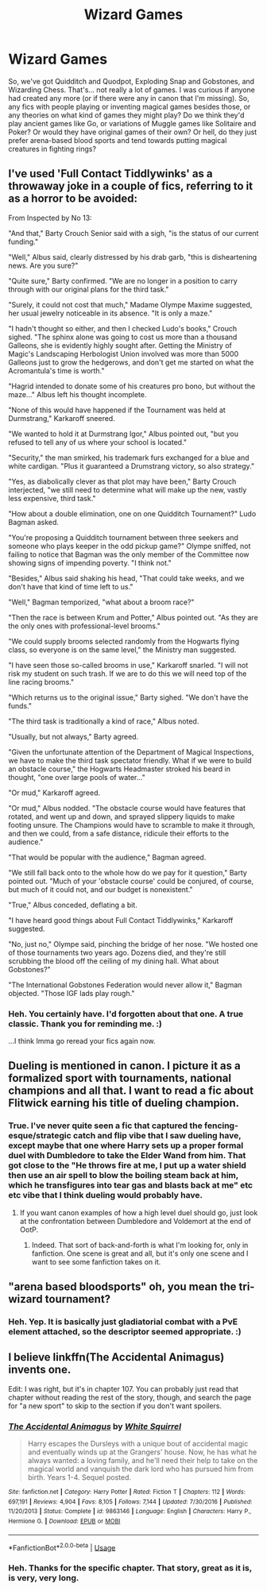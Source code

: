 #+TITLE: Wizard Games

* Wizard Games
:PROPERTIES:
:Author: Avalon1632
:Score: 1
:DateUnix: 1580663662.0
:DateShort: 2020-Feb-02
:FlairText: Discussion/Request
:END:
So, we've got Quidditch and Quodpot, Exploding Snap and Gobstones, and Wizarding Chess. That's... not really a lot of games. I was curious if anyone had created any more (or if there were any in canon that I'm missing). So, any fics with people playing or inventing magical games besides those, or any theories on what kind of games they might play? Do we think they'd play ancient games like Go, or variations of Muggle games like Solitaire and Poker? Or would they have original games of their own? Or hell, do they just prefer arena-based blood sports and tend towards putting magical creatures in fighting rings?


** I've used 'Full Contact Tiddlywinks' as a throwaway joke in a couple of fics, referring to it as a horror to be avoided:

From Inspected by No 13:

"And that," Barty Crouch Senior said with a sigh, "is the status of our current funding."

"Well," Albus said, clearly distressed by his drab garb, "this is disheartening news. Are you sure?"

"Quite sure," Barty confirmed. "We are no longer in a position to carry through with our original plans for the third task."

"Surely, it could not cost that much," Madame Olympe Maxime suggested, her usual jewelry noticeable in its absence. "It is only a maze."

"I hadn't thought so either, and then I checked Ludo's books," Crouch sighed. "The sphinx alone was going to cost us more than a thousand Galleons, she is evidently highly sought after. Getting the Ministry of Magic's Landscaping Herbologist Union involved was more than 5000 Galleons just to grow the hedgerows, and don't get me started on what the Acromantula's time is worth."

"Hagrid intended to donate some of his creatures pro bono, but without the maze..." Albus left his thought incomplete.

"None of this would have happened if the Tournament was held at Durmstrang," Karkaroff sneered.

"We wanted to hold it at Durmstrang Igor," Albus pointed out, "but you refused to tell any of us where your school is located."

"Security," the man smirked, his trademark furs exchanged for a blue and white cardigan. "Plus it guaranteed a Drumstrang victory, so also strategy."

"Yes, as diabolically clever as that plot may have been," Barty Crouch interjected, "we still need to determine what will make up the new, vastly less expensive, third task."

"How about a double elimination, one on one Quidditch Tournament?" Ludo Bagman asked.

"You're proposing a Quidditch tournament between three seekers and someone who plays keeper in the odd pickup game?" Olympe sniffed, not failing to notice that Bagman was the only member of the Committee now showing signs of impending poverty. "I think not."

"Besides," Albus said shaking his head, "That could take weeks, and we don't have that kind of time left to us."

"Well," Bagman temporized, "what about a broom race?"

"Then the race is between Krum and Potter," Albus pointed out. "As they are the only ones with professional-level brooms."

"We could supply brooms selected randomly from the Hogwarts flying class, so everyone is on the same level," the Ministry man suggested.

"I have seen those so-called brooms in use," Karkaroff snarled. "I will not risk my student on such trash. If we are to do this we will need top of the line racing brooms."

"Which returns us to the original issue," Barty sighed. "We don't have the funds."

"The third task is traditionally a kind of race," Albus noted.

"Usually, but not always," Barty agreed.

"Given the unfortunate attention of the Department of Magical Inspections, we have to make the third task spectator friendly. What if we were to build an obstacle course," the Hogwarts Headmaster stroked his beard in thought, "one over large pools of water..."

"Or mud," Karkaroff agreed.

"Or mud," Albus nodded. "The obstacle course would have features that rotated, and went up and down, and sprayed slippery liquids to make footing unsure. The Champions would have to scramble to make it through, and then we could, from a safe distance, ridicule their efforts to the audience."

"That would be popular with the audience," Bagman agreed.

"We still fall back onto to the whole how do we pay for it question," Barty pointed out. "Much of your 'obstacle course' could be conjured, of course, but much of it could not, and our budget is nonexistent."

"True," Albus conceded, deflating a bit.

"I have heard good things about Full Contact Tiddlywinks," Karkaroff suggested.

"No, just no," Olympe said, pinching the bridge of her nose. "We hosted one of those tournaments two years ago. Dozens died, and they're still scrubbing the blood off the ceiling of my dining hall. What about Gobstones?"

"The International Gobstones Federation would never allow it," Bagman objected. "Those IGF lads play rough."
:PROPERTIES:
:Author: Clell65619
:Score: 4
:DateUnix: 1580748805.0
:DateShort: 2020-Feb-03
:END:

*** Heh. You certainly have. I'd forgotten about that one. A true classic. Thank you for reminding me. :)

...I think Imma go reread your fics again now.
:PROPERTIES:
:Author: Avalon1632
:Score: 1
:DateUnix: 1580851311.0
:DateShort: 2020-Feb-05
:END:


** Dueling is mentioned in canon. I picture it as a formalized sport with tournaments, national champions and all that. I want to read a fic about Flitwick earning his title of dueling champion.
:PROPERTIES:
:Author: MTheLoud
:Score: 3
:DateUnix: 1580665532.0
:DateShort: 2020-Feb-02
:END:

*** True. I've never quite seen a fic that captured the fencing-esque/strategic catch and flip vibe that I saw dueling have, except maybe that one where Harry sets up a proper formal duel with Dumbledore to take the Elder Wand from him. That got close to the "He throws fire at me, I put up a water shield then use an air spell to blow the boiling steam back at him, which he transfigures into tear gas and blasts back at me" etc etc vibe that I think dueling would probably have.
:PROPERTIES:
:Author: Avalon1632
:Score: 1
:DateUnix: 1580676861.0
:DateShort: 2020-Feb-03
:END:

**** If you want canon examples of how a high level duel should go, just look at the confrontation between Dumbledore and Voldemort at the end of OotP.
:PROPERTIES:
:Author: dancortens
:Score: 1
:DateUnix: 1580681998.0
:DateShort: 2020-Feb-03
:END:

***** Indeed. That sort of back-and-forth is what I'm looking for, only in fanfiction. One scene is great and all, but it's only one scene and I want to see some fanfiction takes on it.
:PROPERTIES:
:Author: Avalon1632
:Score: 1
:DateUnix: 1580729935.0
:DateShort: 2020-Feb-03
:END:


** "arena based bloodsports" oh, you mean the tri-wizard tournament?
:PROPERTIES:
:Author: Neriasa
:Score: 1
:DateUnix: 1580691990.0
:DateShort: 2020-Feb-03
:END:

*** Heh. Yep. It is basically just gladiatorial combat with a PvE element attached, so the descriptor seemed appropriate. :)
:PROPERTIES:
:Author: Avalon1632
:Score: 1
:DateUnix: 1580729815.0
:DateShort: 2020-Feb-03
:END:


** I believe linkffn(The Accidental Animagus) invents one.

Edit: I was right, but it's in chapter 107. You can probably just read that chapter without reading the rest of the story, though, and search the page for "a new sport" to skip to the section if you don't want spoilers.
:PROPERTIES:
:Author: thrawnca
:Score: 1
:DateUnix: 1580762340.0
:DateShort: 2020-Feb-04
:END:

*** [[https://www.fanfiction.net/s/9863146/1/][*/The Accidental Animagus/*]] by [[https://www.fanfiction.net/u/5339762/White-Squirrel][/White Squirrel/]]

#+begin_quote
  Harry escapes the Dursleys with a unique bout of accidental magic and eventually winds up at the Grangers' house. Now, he has what he always wanted: a loving family, and he'll need their help to take on the magical world and vanquish the dark lord who has pursued him from birth. Years 1-4. Sequel posted.
#+end_quote

^{/Site/:} ^{fanfiction.net} ^{*|*} ^{/Category/:} ^{Harry} ^{Potter} ^{*|*} ^{/Rated/:} ^{Fiction} ^{T} ^{*|*} ^{/Chapters/:} ^{112} ^{*|*} ^{/Words/:} ^{697,191} ^{*|*} ^{/Reviews/:} ^{4,904} ^{*|*} ^{/Favs/:} ^{8,105} ^{*|*} ^{/Follows/:} ^{7,144} ^{*|*} ^{/Updated/:} ^{7/30/2016} ^{*|*} ^{/Published/:} ^{11/20/2013} ^{*|*} ^{/Status/:} ^{Complete} ^{*|*} ^{/id/:} ^{9863146} ^{*|*} ^{/Language/:} ^{English} ^{*|*} ^{/Characters/:} ^{Harry} ^{P.,} ^{Hermione} ^{G.} ^{*|*} ^{/Download/:} ^{[[http://www.ff2ebook.com/old/ffn-bot/index.php?id=9863146&source=ff&filetype=epub][EPUB]]} ^{or} ^{[[http://www.ff2ebook.com/old/ffn-bot/index.php?id=9863146&source=ff&filetype=mobi][MOBI]]}

--------------

*FanfictionBot*^{2.0.0-beta} | [[https://github.com/tusing/reddit-ffn-bot/wiki/Usage][Usage]]
:PROPERTIES:
:Author: FanfictionBot
:Score: 1
:DateUnix: 1580762400.0
:DateShort: 2020-Feb-04
:END:


*** Heh. Thanks for the specific chapter. That story, great as it is, is very, very long.
:PROPERTIES:
:Author: Avalon1632
:Score: 1
:DateUnix: 1580851549.0
:DateShort: 2020-Feb-05
:END:
